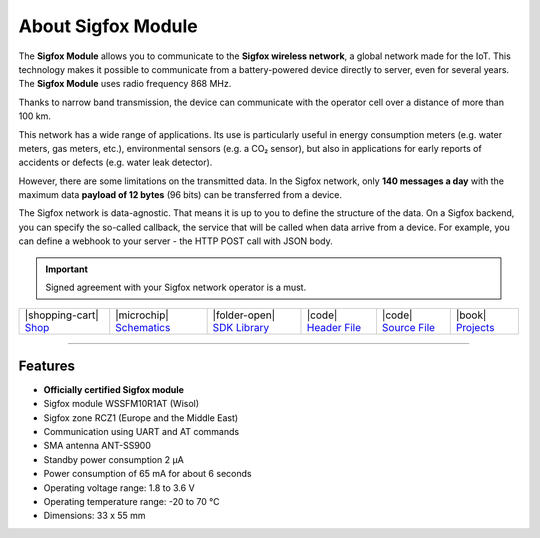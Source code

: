 ###################
About Sigfox Module
###################



.. container:: twocol

   .. container:: leftside

        .. thumbnail:: ../_static/hardware/about-sigfox/sigfox-module.png
            :width: 100%

   .. container:: rightside

        The **Sigfox Module** allows you to communicate to the **Sigfox wireless network**, a global network made for the IoT.
        This technology makes it possible to communicate from a battery-powered device directly to server, even for several years.
        The **Sigfox Module** uses radio frequency 868 MHz.

        Thanks to narrow band transmission, the device can communicate with the operator cell over a distance of more than 100 km.

        This network has a wide range of applications.
        Its use is particularly useful in energy consumption meters (e.g. water meters, gas meters, etc.), environmental sensors (e.g. a CO₂ sensor),
        but also in applications for early reports of accidents or defects (e.g. water leak detector).

        However, there are some limitations on the transmitted data.
        In the Sigfox network, only **140 messages a day** with the maximum data **payload of 12 bytes** (96 bits) can be transferred from a device.

        The Sigfox network is data-agnostic.
        That means it is up to you to define the structure of the data.
        On a Sigfox backend, you can specify the so-called callback, the service that will be called when data arrive from a device.
        For example, you can define a webhook to your server - the HTTP POST call with JSON body.

.. .. |pic1| thumbnail:: ../_static/hardware/about-sigfox/sigfox-module.png
..     :width: 300em
..     :height: 300em
..
.. +------------------------+--------------------------------------------------------------------------------------------------------------------------------------------------+
.. | |pic1|                 | | The **Sigfox Module** allows you to communicate to the **Sigfox wireless network**, a global network made for the IoT.                         |
.. |                        | | This technology makes it possible to communicate from a battery-powered device directly to server, even for several years.                     |
.. |                        | | The **Sigfox Module** uses radio frequency 868 MHz.                                                                                            |
.. |                        | |                                                                                                                                                |
.. |                        | | Thanks to narrow band transmission, the device can communicate with the operator cell over a distance of more than 100 km.                     |
.. |                        | |                                                                                                                                                |
.. |                        | | This network has a wide range of applications.                                                                                                 |
.. |                        | | Its use is particularly useful in energy consumption meters (e.g. water meters, gas meters, etc.), environmental sensors (e.g. a CO₂ sensor),  |
.. |                        | | but also in applications for early reports of accidents or defects (e.g. water leak detector).                                                 |
.. |                        | |                                                                                                                                                |
.. |                        | | However, there are some limitations on the transmitted data.                                                                                   |
.. |                        | | In the Sigfox network, only **140 messages a day** with the maximum data **payload of 12 bytes** (96 bits) can be transferred from a device.   |
.. |                        | |                                                                                                                                                |
.. |                        | | The Sigfox network is data-agnostic.                                                                                                           |
.. |                        | | That means it is up to you to define the structure of the data.                                                                                |
.. |                        | | On a Sigfox backend, you can specify the so-called callback, the service that will be called when data arrive from a device.                   |
.. |                        | | For example, you can define a webhook to your server - the HTTP POST call with JSON body.                                                      |
.. +------------------------+--------------------------------------------------------------------------------------------------------------------------------------------------+

.. important::

    Signed agreement with your Sigfox network operator is a must.

+-----------------------------------------------------------------------+------------------------------------------------------------------------------------------------------------------+-------------------------------------------------------------------------------------+------------------------------------------------------------------------------------------------------+------------------------------------------------------------------------------------------------------+--------------------------------------------------------------------------------+
| |shopping-cart| `Shop <https://shop.hardwario.com/sigfox-module/>`_   | |microchip| `Schematics <https://github.com/hardwario/bc-hardware/tree/master/out/bc-module-sigfox>`_            | |folder-open| `SDK Library <https://sdk.hardwario.com/group__twr__module__sigfox>`_ | |code| `Header File <https://github.com/hardwario/twr-sdk/blob/master/twr/inc/twr_module_sigfox.h>`_ | |code| `Source File <https://github.com/hardwario/twr-sdk/blob/master/twr/src/twr_module_sigfox.c>`_ | |book| `Projects <https://www.hackster.io/hardwario/projects?part_id=73746>`_  |
+-----------------------------------------------------------------------+------------------------------------------------------------------------------------------------------------------+-------------------------------------------------------------------------------------+------------------------------------------------------------------------------------------------------+------------------------------------------------------------------------------------------------------+--------------------------------------------------------------------------------+

----------------------------------------------------------------------------------------------

********
Features
********

- **Officially certified Sigfox module**
- Sigfox module WSSFM10R1AT (Wisol)
- Sigfox zone RCZ1 (Europe and the Middle East)
- Communication using UART and AT commands
- SMA antenna ANT-SS900
- Standby power consumption 2 μA
- Power consumption of 65 mA for about 6 seconds
- Operating voltage range: 1.8 to 3.6 V
- Operating temperature range: -20 to 70 °C
- Dimensions: 33 x 55 mm

